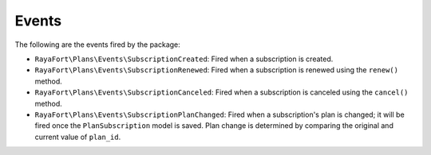 Events
======

The following are the events fired by the package:

- ``RayaFort\Plans\Events\SubscriptionCreated``: Fired when a subscription is created.
- ``RayaFort\Plans\Events\SubscriptionRenewed``: Fired when a subscription is renewed using the ``renew()`` method.
- ``RayaFort\Plans\Events\SubscriptionCanceled``: Fired when a subscription is canceled using the ``cancel()`` method.
- ``RayaFort\Plans\Events\SubscriptionPlanChanged``: Fired when a subscription's plan is changed; it will be fired once the ``PlanSubscription`` model is saved. Plan change is determined by comparing the original and current value of ``plan_id``.